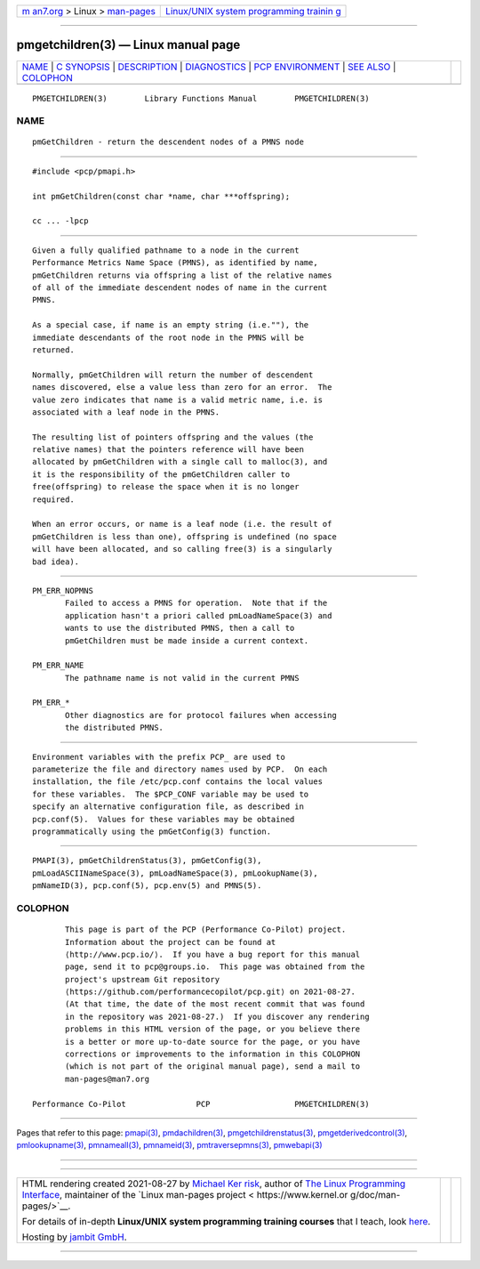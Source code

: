 .. container:: page-top

.. container:: nav-bar

   +----------------------------------+----------------------------------+
   | `m                               | `Linux/UNIX system programming   |
   | an7.org <../../../index.html>`__ | trainin                          |
   | > Linux >                        | g <http://man7.org/training/>`__ |
   | `man-pages <../index.html>`__    |                                  |
   +----------------------------------+----------------------------------+

--------------

pmgetchildren(3) — Linux manual page
====================================

+-----------------------------------+-----------------------------------+
| `NAME <#NAME>`__ \|               |                                   |
| `C SYNOPSIS <#C_SYNOPSIS>`__ \|   |                                   |
| `DESCRIPTION <#DESCRIPTION>`__ \| |                                   |
| `DIAGNOSTICS <#DIAGNOSTICS>`__ \| |                                   |
| `PCP                              |                                   |
| ENVIRONMENT <#PCP_ENVIRONMENT>`__ |                                   |
| \| `SEE ALSO <#SEE_ALSO>`__ \|    |                                   |
| `COLOPHON <#COLOPHON>`__          |                                   |
+-----------------------------------+-----------------------------------+
| .. container:: man-search-box     |                                   |
+-----------------------------------+-----------------------------------+

::

   PMGETCHILDREN(3)        Library Functions Manual        PMGETCHILDREN(3)

NAME
-------------------------------------------------

::

          pmGetChildren - return the descendent nodes of a PMNS node


-------------------------------------------------------------

::

          #include <pcp/pmapi.h>

          int pmGetChildren(const char *name, char ***offspring);

          cc ... -lpcp


---------------------------------------------------------------

::

          Given a fully qualified pathname to a node in the current
          Performance Metrics Name Space (PMNS), as identified by name,
          pmGetChildren returns via offspring a list of the relative names
          of all of the immediate descendent nodes of name in the current
          PMNS.

          As a special case, if name is an empty string (i.e.""), the
          immediate descendants of the root node in the PMNS will be
          returned.

          Normally, pmGetChildren will return the number of descendent
          names discovered, else a value less than zero for an error.  The
          value zero indicates that name is a valid metric name, i.e. is
          associated with a leaf node in the PMNS.

          The resulting list of pointers offspring and the values (the
          relative names) that the pointers reference will have been
          allocated by pmGetChildren with a single call to malloc(3), and
          it is the responsibility of the pmGetChildren caller to
          free(offspring) to release the space when it is no longer
          required.

          When an error occurs, or name is a leaf node (i.e. the result of
          pmGetChildren is less than one), offspring is undefined (no space
          will have been allocated, and so calling free(3) is a singularly
          bad idea).


---------------------------------------------------------------

::

          PM_ERR_NOPMNS
                 Failed to access a PMNS for operation.  Note that if the
                 application hasn't a priori called pmLoadNameSpace(3) and
                 wants to use the distributed PMNS, then a call to
                 pmGetChildren must be made inside a current context.

          PM_ERR_NAME
                 The pathname name is not valid in the current PMNS

          PM_ERR_*
                 Other diagnostics are for protocol failures when accessing
                 the distributed PMNS.


-----------------------------------------------------------------------

::

          Environment variables with the prefix PCP_ are used to
          parameterize the file and directory names used by PCP.  On each
          installation, the file /etc/pcp.conf contains the local values
          for these variables.  The $PCP_CONF variable may be used to
          specify an alternative configuration file, as described in
          pcp.conf(5).  Values for these variables may be obtained
          programmatically using the pmGetConfig(3) function.


---------------------------------------------------------

::

          PMAPI(3), pmGetChildrenStatus(3), pmGetConfig(3),
          pmLoadASCIINameSpace(3), pmLoadNameSpace(3), pmLookupName(3),
          pmNameID(3), pcp.conf(5), pcp.env(5) and PMNS(5).

COLOPHON
---------------------------------------------------------

::

          This page is part of the PCP (Performance Co-Pilot) project.
          Information about the project can be found at 
          ⟨http://www.pcp.io/⟩.  If you have a bug report for this manual
          page, send it to pcp@groups.io.  This page was obtained from the
          project's upstream Git repository
          ⟨https://github.com/performancecopilot/pcp.git⟩ on 2021-08-27.
          (At that time, the date of the most recent commit that was found
          in the repository was 2021-08-27.)  If you discover any rendering
          problems in this HTML version of the page, or you believe there
          is a better or more up-to-date source for the page, or you have
          corrections or improvements to the information in this COLOPHON
          (which is not part of the original manual page), send a mail to
          man-pages@man7.org

   Performance Co-Pilot               PCP                  PMGETCHILDREN(3)

--------------

Pages that refer to this page: `pmapi(3) <../man3/pmapi.3.html>`__, 
`pmdachildren(3) <../man3/pmdachildren.3.html>`__, 
`pmgetchildrenstatus(3) <../man3/pmgetchildrenstatus.3.html>`__, 
`pmgetderivedcontrol(3) <../man3/pmgetderivedcontrol.3.html>`__, 
`pmlookupname(3) <../man3/pmlookupname.3.html>`__, 
`pmnameall(3) <../man3/pmnameall.3.html>`__, 
`pmnameid(3) <../man3/pmnameid.3.html>`__, 
`pmtraversepmns(3) <../man3/pmtraversepmns.3.html>`__, 
`pmwebapi(3) <../man3/pmwebapi.3.html>`__

--------------

--------------

.. container:: footer

   +-----------------------+-----------------------+-----------------------+
   | HTML rendering        |                       | |Cover of TLPI|       |
   | created 2021-08-27 by |                       |                       |
   | `Michael              |                       |                       |
   | Ker                   |                       |                       |
   | risk <https://man7.or |                       |                       |
   | g/mtk/index.html>`__, |                       |                       |
   | author of `The Linux  |                       |                       |
   | Programming           |                       |                       |
   | Interface <https:     |                       |                       |
   | //man7.org/tlpi/>`__, |                       |                       |
   | maintainer of the     |                       |                       |
   | `Linux man-pages      |                       |                       |
   | project <             |                       |                       |
   | https://www.kernel.or |                       |                       |
   | g/doc/man-pages/>`__. |                       |                       |
   |                       |                       |                       |
   | For details of        |                       |                       |
   | in-depth **Linux/UNIX |                       |                       |
   | system programming    |                       |                       |
   | training courses**    |                       |                       |
   | that I teach, look    |                       |                       |
   | `here <https://ma     |                       |                       |
   | n7.org/training/>`__. |                       |                       |
   |                       |                       |                       |
   | Hosting by `jambit    |                       |                       |
   | GmbH                  |                       |                       |
   | <https://www.jambit.c |                       |                       |
   | om/index_en.html>`__. |                       |                       |
   +-----------------------+-----------------------+-----------------------+

--------------

.. container:: statcounter

   |Web Analytics Made Easy - StatCounter|

.. |Cover of TLPI| image:: https://man7.org/tlpi/cover/TLPI-front-cover-vsmall.png
   :target: https://man7.org/tlpi/
.. |Web Analytics Made Easy - StatCounter| image:: https://c.statcounter.com/7422636/0/9b6714ff/1/
   :class: statcounter
   :target: https://statcounter.com/
